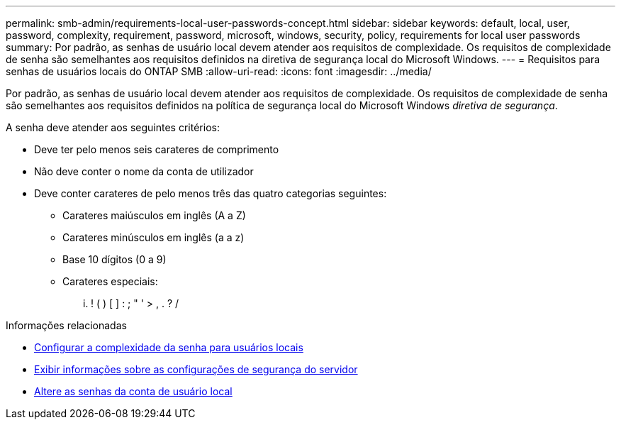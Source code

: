 ---
permalink: smb-admin/requirements-local-user-passwords-concept.html 
sidebar: sidebar 
keywords: default, local, user, password, complexity, requirement, password, microsoft, windows, security, policy, requirements for local user passwords 
summary: Por padrão, as senhas de usuário local devem atender aos requisitos de complexidade. Os requisitos de complexidade de senha são semelhantes aos requisitos definidos na diretiva de segurança local do Microsoft Windows. 
---
= Requisitos para senhas de usuários locais do ONTAP SMB
:allow-uri-read: 
:icons: font
:imagesdir: ../media/


[role="lead"]
Por padrão, as senhas de usuário local devem atender aos requisitos de complexidade. Os requisitos de complexidade de senha são semelhantes aos requisitos definidos na política de segurança local do Microsoft Windows _diretiva de segurança_.

A senha deve atender aos seguintes critérios:

* Deve ter pelo menos seis carateres de comprimento
* Não deve conter o nome da conta de utilizador
* Deve conter carateres de pelo menos três das quatro categorias seguintes:
+
** Carateres maiúsculos em inglês (A a Z)
** Carateres minúsculos em inglês (a a z)
** Base 10 dígitos (0 a 9)
** Carateres especiais:
+
... ! ( ) [ ] : ; " ' > , . ? /





.Informações relacionadas
* xref:enable-disable-password-complexity-local-users-task.adoc[Configurar a complexidade da senha para usuários locais]
* xref:display-server-security-settings-task.adoc[Exibir informações sobre as configurações de segurança do servidor]
* xref:change-local-user-account-passwords-task.adoc[Altere as senhas da conta de usuário local]

